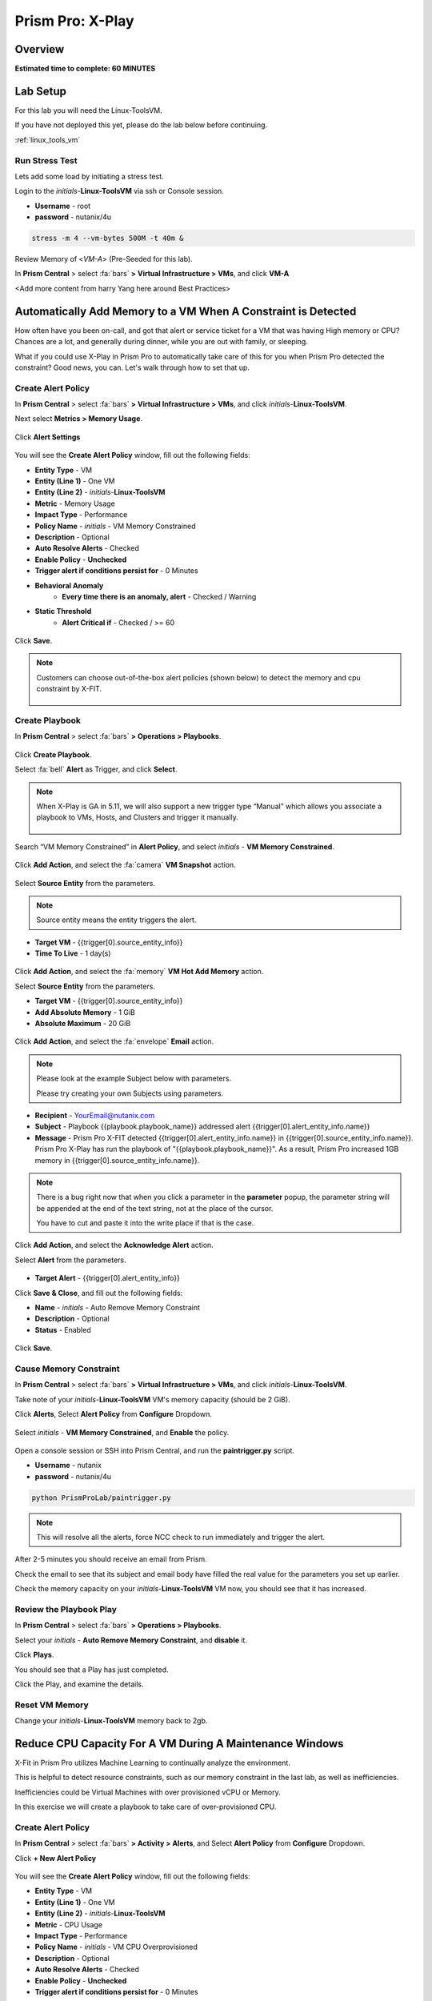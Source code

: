 .. _xplay:

------------------------
Prism Pro: X-Play
------------------------

Overview
++++++++

**Estimated time to complete: 60 MINUTES**

Lab Setup
+++++++++

For this lab you will need the Linux-ToolsVM.

If you have not deployed this yet, please do the lab below before continuing.

:ref:`linux_tools_vm`

Run Stress Test
..................................

Lets add some load by initiating a stress test.

Login to the *initials*-**Linux-ToolsVM** via ssh or Console session.

- **Username** - root
- **password** - nutanix/4u

.. code-block:: bash

  stress -m 4 --vm-bytes 500M -t 40m &

Review Memory of <*VM-A*> (Pre-Seeded for this lab).

In **Prism Central** > select :fa:`bars` **> Virtual Infrastructure > VMs**, and click **VM-A**

<Add more content from harry Yang here around Best Practices>

Automatically Add Memory to a VM When A Constraint is Detected
++++++++++++++++++++++++++++++++++++++++++++++++++++++++++++++

How often have you been on-call, and got that alert or service ticket for a VM that was having High memory or CPU?
Chances are a lot, and generally during dinner, while you are out with family, or sleeping.

What if you could use X-Play in Prism Pro to automatically take care of this for you when Prism Pro detected the constraint?
Good news, you can. Let's walk through how to set that up.

Create Alert Policy
...................

In **Prism Central** > select :fa:`bars` **> Virtual Infrastructure > VMs**, and click *initials*-**Linux-ToolsVM**.

Next select **Metrics > Memory Usage**.

.. figure:: images/xplay_01.png

Click **Alert Settings**

.. figure:: images/xplay_02.png

You will see the  **Create Alert Policy** window, fill out the following fields:

- **Entity Type** - VM
- **Entity (Line 1)** - One VM
- **Entity (Line 2)** - *initials*-**Linux-ToolsVM**
- **Metric** - Memory Usage
- **Impact Type** - Performance
- **Policy Name** - *initials* - VM Memory Constrained
- **Description** - Optional
- **Auto Resolve Alerts** - Checked
- **Enable Policy** - **Unchecked**
- **Trigger alert if conditions persist for** - 0 Minutes

- **Behavioral Anomaly**
    - **Every time there is an anomaly, alert** - Checked / Warning

- **Static Threshold**
    - **Alert Critical if** - Checked / >= 60

.. figure:: images/xplay_03.png

Click **Save**.

.. note::

  Customers can choose out-of-the-box alert policies (shown below) to detect the memory and cpu constraint by X-FIT.

  .. figure:: images/xplay_04.png

Create Playbook
...............

In **Prism Central** > select :fa:`bars` **> Operations > Playbooks**.

.. figure:: images/xplay_05.png

Click **Create Playbook**.

Select :fa:`bell` **Alert** as Trigger, and click **Select**.

.. figure:: images/xplay_06.png

.. note::

  When X-Play is GA in 5.11, we will also support a new trigger type “Manual” which allows you associate a playbook to VMs, Hosts, and Clusters and trigger it manually.

  .. figure:: images/xplay_07.png

Search “VM Memory Constrained” in **Alert Policy**, and select *initials* - **VM Memory Constrained**.

.. figure:: images/xplay_08.png

Click **Add Action**, and select the :fa:`camera` **VM Snapshot** action.

.. figure:: images/xplay_09.png

Select **Source Entity** from the parameters.

.. figure:: images/xplay_10.png

.. note::

  Source entity means the entity triggers the alert.

- **Target VM** - {{trigger[0].source_entity_info}}
- **Time To Live**  - 1 day(s)

.. figure:: images/xplay_11.png

Click **Add Action**, and select the :fa:`memory` **VM Hot Add Memory** action.

Select **Source Entity** from the parameters.

- **Target VM** - {{trigger[0].source_entity_info}}
- **Add Absolute Memory** - 1 GiB
- **Absolute Maximum** -  20 GiB

.. figure:: images/xplay_12.png

Click **Add Action**, and select the :fa:`envelope` **Email** action.

.. note::

  Please look at the example Subject below with parameters.

  Please try creating your own Subjects using parameters.

- **Recipient** - YourEmail@nutanix.com
- **Subject** - Playbook {{playbook.playbook_name}} addressed alert {{trigger[0].alert_entity_info.name}}
- **Message** - Prism Pro X-FIT detected  {{trigger[0].alert_entity_info.name}} in {{trigger[0].source_entity_info.name}}.  Prism Pro X-Play has run the playbook of "{{playbook.playbook_name}}". As a result, Prism Pro increased 1GB memory in {{trigger[0].source_entity_info.name}}.

.. note::

  There is a bug right now that when you click a parameter in the **parameter** popup, the parameter string will be appended at the end of the text string, not at the place of the cursor.

  You have to cut and paste it into the write place if that is the case.

.. figure:: images/xplay_13.png

Click **Add Action**, and select the **Acknowledge Alert** action.

Select **Alert** from the parameters.

.. figure:: images/xplay_14.png

- **Target Alert**  - {{trigger[0].alert_entity_info}}

Click **Save & Close**, and fill out the following fields:

- **Name**  - *initials* - Auto Remove Memory Constraint
- **Description** - Optional
- **Status**  - Enabled

.. figure:: images/xplay_15.png

Click **Save**.

Cause Memory Constraint
.......................

In **Prism Central** > select :fa:`bars` **> Virtual Infrastructure > VMs**, and click *initials*-**Linux-ToolsVM**.

Take note of your *initials*-**Linux-ToolsVM** VM's memory capacity (should be 2 GiB).

Click **Alerts**, Select **Alert Policy** from **Configure** Dropdown.

.. figure:: images/xplay_16.png

Select *initials* - **VM Memory Constrained**, and **Enable** the policy.

.. figure:: images/xplay_17.png

Open a console session or SSH into Prism Central, and run the **paintrigger.py** script.

- **Username** - nutanix
- **password** - nutanix/4u

.. code-block:: bash

  python PrismProLab/paintrigger.py

.. note::

  This will resolve all the alerts, force NCC check to run immediately and trigger the alert.

After 2-5 minutes you should receive an email from Prism.

Check the email to see that its subject and email body have filled the real value for the parameters you set up earlier.

Check the memory capacity on your *initials*-**Linux-ToolsVM** VM now, you should see that it has increased.

Review the Playbook Play
........................

In **Prism Central** > select :fa:`bars` **> Operations > Playbooks**.

Select your *initials* - **Auto Remove Memory Constraint**, and **disable** it.

Click **Plays**.

You should see that a Play has just completed.

Click the Play, and examine the details.

.. figure:: images/xplay_18.png

Reset VM Memory
...............

Change your *initials*-**Linux-ToolsVM** memory back to 2gb.

Reduce CPU Capacity For A VM During A Maintenance Windows
+++++++++++++++++++++++++++++++++++++++++++++++++++++++++

X-Fit in Prism Pro utilizes Machine Learning to continually analyze the environment.

This is helpful to detect resource constraints, such as our memory constraint in the last lab, as well as inefficiencies.

Inefficiencies could be Virtual Machines with over provisioned vCPU or Memory.

In this exercise we will create a playbook to take care of over-provisioned CPU.

Create Alert Policy
...................

In **Prism Central** > select :fa:`bars` **> Activity > Alerts**, and Select **Alert Policy** from **Configure** Dropdown.

Click **+ New Alert Policy**

.. figure:: images/xplay_19.png

You will see the  **Create Alert Policy** window, fill out the following fields:

- **Entity Type** - VM
- **Entity (Line 1)** - One VM
- **Entity (Line 2)** - *initials*-**Linux-ToolsVM**
- **Metric** - CPU Usage
- **Impact Type** - Performance
- **Policy Name** - *initials* - VM CPU Overprovisioned
- **Description** - Optional
- **Auto Resolve Alerts** - Checked
- **Enable Policy** - **Unchecked**
- **Trigger alert if conditions persist for** - 0 Minutes

- **Static Threshold**
    - **Alert Critical if** - Checked / <= 30

.. figure:: images/xplay_20.png

Click **Save**.

.. note::

  Customers can choose out-of-the-box alert policies (shown below) to detect the overprovisioned memory and cpu by X-FIT.

Create Playbook
...............

In **Prism Central** > select :fa:`bars` **> Operations > Playbooks**.

Click **Create Playbook**.

Select :fa:`bell` **Alert** as Trigger, and click **Select**.

Search “VM CPU Overprovisioned” in **Alert Policy**, and select *initials* - **VM CPU Overprovisioned**.

Click **Add Action**, and select the :fa:`power-off` **Power Off VM** action.

Select **Source Entity** from the parameters.

- **Target VM** - {{trigger[0].source_entity_info}}
- **Type of Power Off Action**  - Guest Shutdown

.. note::

  If VM does not have NGT installed, select **Power Off** instead.

Click **Add Action**, and select the **VM Reduce CPU** action.

Select **Source Entity** from the parameters.

- **Target VM** - {{trigger[0].source_entity_info}}
- **vCPUs to Remove**  -
- **Minimum Number of vCPUs**  - 1
- **Cores per vCPU to Remove**  -
- **Minimum Number of Cores per vCPU**  -

.. note::

  There is a bug in 5.10 that missed the two fields allowing you change the vCPU counts. This is fixed in 5.11.

  .. figure:: images/xplay_21.png

Click **Add Action**, and select the :fa:`power-off` **Power On VM** action.

Select **Source Entity** from the parameters.

- **Target VM** - {{trigger[0].source_entity_info}}

Click **Add Action**, and select the :fa:`envelope` **Email** action.

.. note::

  Please look at the example Subject below with parameters.

  Please try creating your own Subjects using parameters.

- **Recipient** - YourEmail@nutanix.com
- **Subject** - Playbook {{playbook.playbook_name}} downsized  {{trigger[0].source_entity_info.name}}
- **Message** - Prism Pro's X-FIT detected that  {{trigger[0].source_entity_info.name}} is overprovisioned.  Prism Pro's X-Play has run the playbook of "{{playbook.playbook_name}}". As a result, Prism Pro downsized {{trigger[0].source_entity_info.name}}.

Many times, you can’t just power off the VM to do the resizing during the production time.

X-Play provides a way for the user to specify the time window where the actions can be executed.

Click **Restrict**.

.. figure:: images/xplay_22.png

Set up the start time about 5 minutes after your current time.

.. figure:: images/xplay_23.png

Click **Set Restriction**.

The **Restrict** label will change to **Restriction Set**. If you hover the mouse, you will see the schedule you just set.

.. note::

  The step above illustrate the way you can achieve this in 5.10 early access. However we made a major enhancement in 5.11.

  You will see three action types that will replace and enhance the “restrict” in 5.10, **Wait for Some Time** / **Wait for Some Day of Month** / **Wait for Some Day of Week**.

  .. figure:: images/xplay_24.png

  .. figure:: images/xplay_25.png

  .. figure:: images/xplay_26.png

  These action type can be used just any other regular action type in any part of the Playbook.
  It helps unlock not only the maintenance window setting but also allow a human approval process happening for a playbook.

Click **Save & Close**, and fill out the following fields:

- **Name**  - *initials* - Reduce VM CPU
- **Description** - Optional
- **Status**  - Enabled

Click **Save**.

Cause CPU Over-Provision
........................

In **Prism Central** > select :fa:`bars` **> Virtual Infrastructure > VMs**, and click *initials*-**Linux-ToolsVM**.

Take note of your *initials*-**Linux-ToolsVM** VM's CPU Cores (should be 2).

Click **Alerts**, Select **Alert Policy** from **Configure** Dropdown.

Select *initials* - **VM CPU Overprovisioned**, and **Enable** the policy.

Open a console session or SSH into Prism Central, and run the **paintrigger.py** script.

- **Username** - nutanix
- **password** - nutanix/4u

.. code-block:: bash

  python PrismProLab/paintrigger.py

.. note::

  This will resolve all the alerts, force NCC check to run immediately and trigger the alert.

In **Prism Central** > select :fa:`bars` **> Operations > Playbooks**.

Select your *initials* - **Reduce VM CPU -**, and Click **Plays**.

You should see that there is a play with your playbook name is in **scheduled** status.

Wait for 1-2 minutes past the start time you set earlier, and you should receive an email from Prism.

Check the email to see that its subject and email body have filled the real value for the parameters you set up earlier.

Check the CPU Cores on your *initials*-**Linux-ToolsVM** VM now, you should now see the **Virtual CPU Count** is “1” (instead of “2”).

This means that the trigger happened and the rest of the play is waiting for the window to execute. You can select this play and abort it (from the action button).

Review the Playbook Play
........................

In **Prism Central** > select :fa:`bars` **> Operations > Playbooks**.

Select your *initials* - **Reduce VM CPU**, and **disable** it.

Click **Plays**.

You should see that the Play has just completed.

Click the Play, and examine the details.

Things to do Next
+++++++++++++++++

As you can see, X-Play paired with X-Fit is very powerful.

You can go to “Action Gallery” page and familiarize yourself with all the out-of-the-box Actions, and see all the possible things you can do.

In **Prism Central** > select :fa:`bars` **> Operations > Actions Gallery**.

.. figure:: images/xplay_27.png


Use X-Play with Other Nutanix Products
++++++++++++++++++++++++++++++++++++++

Let's see how we can use X-Play with other Nutanix products by creatinga playbook to automatically quarantine a bully VM.

Login to the *initials*-**Linux-ToolsVM** via ssh or Console session.

- **Username** - root
- **password** - nutanix/4u

Make sure NODE_PATH has the global nodejs module directory by running the following command to set it:

.. code-block:: bash

  export NODE_PATH=/usr/lib/node_modules

Download the :download:`processapi.js <processapi.js>` file.

.. code-block:: bash

  curl -L https://s3.amazonaws.com/get-ahv-images/processapi.js -o processapi.js

Modify the PC IP address and username/password in the script.

.. code-block:: bash

  sed -i 's/pc user/admin/g' processapi.js

  sed -i 's/pc password/<*your PC password*>/g' processapi.js

Start the nodejs server

.. code-block:: bash

  node processapi.js&

Run the stress command to simulate the IO load

.. code-block:: bash

  stress -d 2

Let it keep running until you complete this section.

Create Alert Policy
...................

In **Prism Central** > select :fa:`bars` **> Activity > Alerts**, and Select **Alert Policy** from **Configure** Dropdown.

Click **+ New Alert Policy**

You will see the  **Create Alert Policy** window, fill out the following fields:

- **Entity Type** - VM
- **Entity (Line 1)** - One VM
- **Entity (Line 2)** - *initials*-**Linux-ToolsVM**
- **Metric** - Controller IO Bandwidth
- **Impact Type** - Performance
- **Policy Name** - *initials* - Bully VM
- **Description** - Optional
- **Auto Resolve Alerts** - Checked
- **Enable Policy** - **Unchecked**
- **Trigger alert if conditions persist for** - 0 Minutes

- **Behavioral Anomaly**
    - **Every time there is an anomaly, alert** - Checked / Warning

- **Static Threshold**
    - **Alert Critical if** - Checked / >= 250

.. figure:: images/xplay_28.png

Click **Save**.

.. note::

  Customers can choose out-of-the-box alert policies (shown below) to detect the bully VM by X-FIT.

Create Custom REST API Action
.............................

In **Prism Central** > select :fa:`bars` **> Operations > Actions Gallery**.

Select **REST API** action, and then select **Clone** from the **Action** dropdown.

.. figure:: images/xplay_29.png

Fill in the following fields:

- **Name**  - *initials* - Quarantine a VM
- **Description** - Quarantine a VM using Flow API
- **Method**  - PUT
- **URL** - https://*<your PC IP>*:9440/api/nutanix/v3/vms/{{trigger[0].source_entity_info.uuid}}
- **Request Headers** - Content-Type: application/json

.. figure:: images/xplay_30.png

Click **Copy**.

Create Playbook
...............

In **Prism Central** > select :fa:`bars` **> Operations > Playbooks**.

Click **Create Playbook**.

Select :fa:`bell` **Alert** as Trigger, and click **Select**.

Search “Bully VM” in **Alert Policy**, and select *initials* - **Bully VM**.

Click **Add Action**, and select the :fa:`terminal` **REST API** action.

- **Method**  - GET
- **URL** - http://<IP of *Initial*-Linux-toolsVM>:3000/vm/{{trigger[0].source_entity_info.uuid}}

.. note::

  There is a bug in 5.10 that you have to click the “GET” in the drop list once even though “GET” is shown as the default value)

Click **Add Action**, and select the :fa:`terminal` *initials* - **Quarantine a VM** action.

.. note::

  There is a bug in 5.10 where the title of this action still shows as “REST API”. In 5.11 GA, you will see the title as you specified earlier.

Click **Parameters** and select **Response Body** into the request body field.

.. figure:: images/xplay_31.png

Fill in the username and password for your Prism Central.

Click **Add Action**, and select the **Acknowledge Alert** action.

Select **Alert** from the parameters.

- **Target Alert**  - {{trigger[0].alert_entity_info}}

Click **Save & Close**, and fill out the following fields:

- **Name**  - *initials* - Auto Quarantine A Bully VM
- **Description** - Optional
- **Status**  - Enabled

Click **Save**.

Cause Bully VM Condition
........................

In **Prism Central** > select :fa:`bars` **> Virtual Infrastructure > VMs**, and click *initials*-**Linux-ToolsVM**.

Click **Categories**, and make sure it is not currently quarantined and associated with any categories.

In **Prism Central** > select :fa:`bars` **> Activity > Alerts**, and Select **Alert Policy** from **Configure** Dropdown.

Select *initials* - **Bully VM**, and **Enable** the policy.

Open a console session or SSH into Prism Central, and run the **paintrigger.py** script.

- **Username** - nutanix
- **password** - nutanix/4u

.. code-block:: bash

  python PrismProLab/paintrigger.py

.. note::

  This will resolve all the alerts, force NCC check to run immediately and trigger the alert.

After 1-2 minutes check *initials*-**Linux-ToolsVM**, you should now see the VM is quarantined.

Cleanup Bully VM Condition
..........................

Un-quarantine your *initials*-**Linux-ToolsVM**.

In **Prism Central** > select :fa:`bars` **> Operations > Playbooks**.

Click the *initials* - **Auto Quarantine A Bully VM** playbook, and click the **Disable** button.

Click the **Play** tab, you should see that a play has just completed.

If the terminal session is broken (due to the quarantine), log in to *Initial*-**Linux-ToolsVM** to kill the node and stress processes.

Endless Possibilities Using APIs
++++++++++++++++++++++++++++++++

This lab will show how you can easily include 3rd party tools into the X-Play.

We will using IFTTT as the example of the 3rd party tool to send a Slack message when an alert is detected. You can extend this use case to ServiceNow or other tools.

Before we setup IFTTT, ensure your *initial*-**Linux-ToolsVM** has memory size of 2gb, and if not change it to 2GB (power off, update, and power on).

If not still logged in, Login to the *initials*-**Linux-ToolsVM** via ssh or Console session.

Run stress again to generate load.

.. code-block:: bash

  stress -m 4 --vm-bytes 500M

Setup IFTTT
...........

Go to https://ifttt.com/, log in and search **Webhooks**.

.. note::

  If you don’t have an IFTTT (ifttt.com) account, please register one.

Click on Services, then select **Webhooks**.

.. figure:: images/xplay_32.png

Click **Connect**.

.. figure:: images/xplay_33.png

Once you connect it, Click the **Settings** button at the top right.

.. figure:: images/xplay_34.png

Copy the URL shown in the setting page.

The URL is similar to this. *https://maker.ifttt.com/use/xxxxxyyyyzzz*

Paste that URL into a new browser tab, and go to the page. The page that opens will show your unique webhook address.

The URL is something like this. https://maker.ifttt.com/trigger/{event}/with/key/xxxxxyyyzzz

.. note::

  Take note of the address, as this is what we will be targeting in the X-Play REST API action later.

Now you can create your own applet that will be triggered when it is called from X-Play.

In the original browser tab, click on **My Applets** (or go to https://ifttt.com/my_applets).

Click “New Applet”

.. figure:: images/xplay_35.png

Click **+this**.

This is where you will set up the webhook URL that X-Play can trigger.

.. figure:: images/xplay_36.png

Search and click **Webhooks**.

.. figure:: images/xplay_37.png

Click **Receive a web request**.

Fill your event name. This name will be part of the webhook url that you got earler.

For example, if the event name is **xplay**, the webhook URL you will use in X-Play will be something like this:

*https://maker.ifttt.com/trigger/xplay/with/key/xxxxxyyyzzz*

.. figure:: images/xplay_38.png

Click **Create trigger**.

You can now create the **+that** to decide what you are going to do in this applet.

You can use your imagination here. There are over 600 services you can choose here.
For example, you can call your cell phone, send you an calendar event, send a text message, or even open your garage door (**Strongly discouraged**).

If you are familiar with Zapier, you can also use that instead of IFTTT.
Zapier can connect to over 1000 services, including Salesforce, PagerDuty, and many enterprise applications.

For this lab we are using its Slack service as an example. You are free and **encouraged** to choose any other service in this step.

.. note::

  X-Play also includes a native Slack action out of the box.

Click **+that**.

Search and click **Slack**.

.. note::

  If you choose any other service, it will be the similar to the following steps.

Click **Connect**.

When prompted, sign into Slack.

Click **Post to channel** and fill in the channel and message.

You have three values can pass from from X-Play to IFTTT.
In this example, Value 1 is the Alert name, Value 2 is the VM name, and Value 3 is the Playbook name. Click “Add Ingredient” is where you insert the parameters of “Value 1/Value 2/Value 3”.

Fill in the Following:

- **Which channel** - Direct Messages & @yourSlackHandle
- **Message** - Nutanix X-FIT just detected an issue of {{Value1}} in {{Value2}} VM. Playbook "{{Value3}}" has increased its memory by 1GB. -- This message was sent by Prism Pro on {{OccurredAt}}.
- **Title** - Nutanix Prism Pro just fixed an issue for you.

.. figure:: images/xplay_39.png

Click **Create Action**, then click **Finish**.

Now you have an IFTTT applet that can be called from X-Play through Webhook

Create Custom REST API Action
.............................

In **Prism Central** > select :fa:`bars` **> Operations > Actions Gallery**.

Select **REST API** action, and then select **Clone** from the **Action** dropdown.

Fill in the following fields:

- **Name**  - *initials* - Slack an X-Play Message by IFTTT
- **Description** - Using with IFTTT
- **Method**  - Post
- **URL** - Your IFTTT URL, will be something like this *https://maker.ifttt.com/trigger/xplay/with/key/xxxxxyyyzzz*
- **Request Body**  - { "value1": "{{trigger[0].alert_entity_info.name}}", "value2": "{{trigger[0].source_entity_info.name}}", "value3": "{{playbook.playbook_name}}" }
- **Request Headers** - Content-Type: application/json

.. figure:: images/xplay_40.png

Click **Copy**.

Create Playbook
...............

In **Prism Central** > select :fa:`bars` **> Operations > Playbooks**.

Select *initials* - **Auto Remove Memory Constraint** created in the earlier lab, and click **Update** from the **Action** dropdown.

Click :fa:`ellipsis-v` next to the action **Email** and then choose **Add Action Before**.

.. figure:: images/xplay_41.png

Select the :fa:`terminal` *initials* - **Slack an X-Play Message by IFTTT** action.

Click **Save & Close**

Toggle to **Enabled**, and click **Save**.

Cause Memory Constraint
.......................

In **Prism Central** > select :fa:`bars` **> Virtual Infrastructure > VMs**, and click *initials*-**Linux-ToolsVM**.

Take note of your *initials*-**Linux-ToolsVM** VM's memory capacity (should be 2 GiB).

Click **Alerts**, Select **Alert Policy** from **Configure** Dropdown.

Select *initials* - **VM Memory Constrained**, and **Enable** the policy.

Open a console session or SSH into Prism Central, and run the **paintrigger.py** script.

- **Username** - nutanix
- **password** - nutanix/4u

.. code-block:: bash

  python PrismProLab/paintrigger.py

.. note::

  This will resolve all the alerts, force NCC check to run immediately and trigger the alert.

After 2-5 minutes you should receive an email from Prism.

You also should receive the slack message. Check the message content.

Check the memory capacity on your *initials*-**Linux-ToolsVM** VM now, you should see that it has increased.

Review the Playbook Play
........................

In **Prism Central** > select :fa:`bars` **> Operations > Playbooks**.

Select your *initials* - **Auto Remove Memory Constraint**, and **disable** it.

Click **Plays**.

You should see that a Play has just completed.

Click the Play, and examine the details.

Reset VM Memory
...............

Change your *initials*-**Linux-ToolsVM** memory back to 2gb.

Call to Action
++++++++++++++



Getting Engaged with the Product Team
+++++++++++++++++++++++++++++++++++++

+---------------------------------------------------------------------------------+
|  X-Play Product Contacts                                                        |
+================================+================================================+
|  Slack Channel                 |  #Prism-Pro                                    |
+--------------------------------+------------------------------------------------+
|  Product Manager               |  Harry Yang, harry.yang@nutanix.com            |
+--------------------------------+------------------------------------------------+
|  Product Marketing Manager     |  Mayank Gupta, mayank.gupta@nutanix.com        |
+--------------------------------+------------------------------------------------+
|  Technical Marketing Engineer  |  Brian Suhr, brian.suhr@nutanix.com            |
+--------------------------------+------------------------------------------------+


Takeaways
+++++++++

- Prism Pro is our solution to make IT OPS smarter and automated. It covers the IT OPS process ranging from intelligent detection to automated remediation.
- X-FIT is our machine learning engine to support smart IT OPS, including forecast, anomaly detection, and inefficiency detection.
- X-Play, the IFTTT for the enterprise, is our engine to enable the automation of daily operations tasks.
- X-Play enables admins to confidently automate their daily tasks within minutes.
